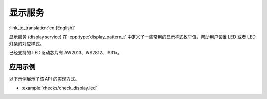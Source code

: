 显示服务
===============

:link_to_translation:`en:[English]`

显示服务 (display service) 在 :cpp:type:`display_pattern_t` 中定义了一些常用的显示样式枚举值，帮助用户设置 LED 或者 LED 灯条的对应样式。

已经支持的 LED 驱动芯片有 AW2013、WS2812、IS31x。


应用示例
-------------------

以下示例展示了该 API 的实现方式。

* :example:`checks/check_display_led`


.. include-build-file:: inc/display_service.inc
.. include-build-file:: inc/led_bar_aw2013.inc
.. include-build-file:: inc/led_bar_is31x.inc
.. include-build-file:: inc/led_bar_ws2812.inc
.. include-build-file:: inc/led_indicator.inc